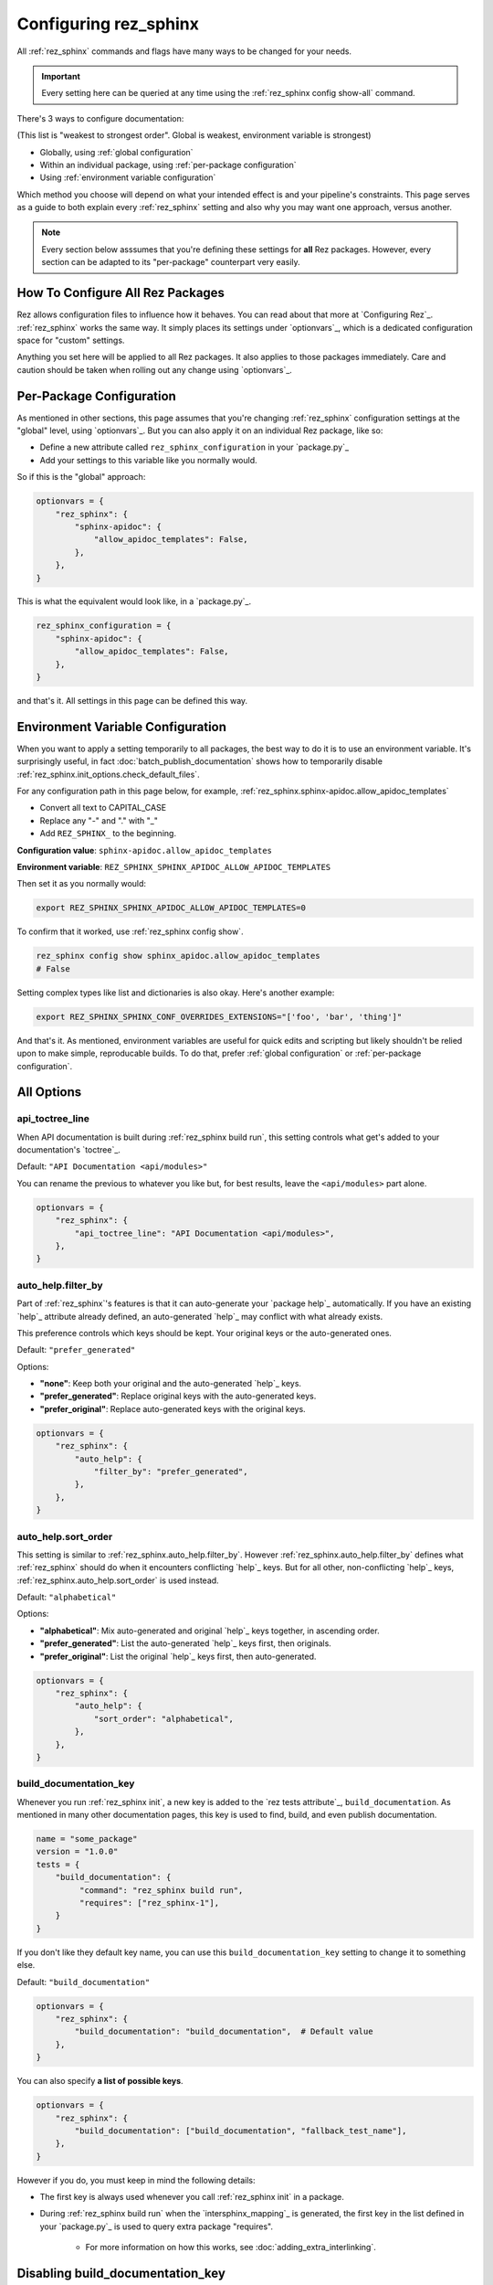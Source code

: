 ######################
Configuring rez_sphinx
######################

All :ref:`rez_sphinx` commands and flags have many ways to be changed for your
needs.

.. important::

   Every setting here can be queried at any time using the :ref:`rez_sphinx
   config show-all` command.

There's 3 ways to configure documentation:

(This list is "weakest to strongest order". Global is weakest, environment
variable is strongest)

- Globally, using :ref:`global configuration`
- Within an individual package, using :ref:`per-package configuration`
- Using :ref:`environment variable configuration`

Which method you choose will depend on what your intended effect is and your
pipeline's constraints. This page serves as a guide to both explain every
:ref:`rez_sphinx` setting and also why you may want one approach, versus
another.

.. note::

    Every section below asssumes that you're defining these settings for
    **all** Rez packages. However, every section can be adapted to its
    "per-package" counterpart very easily.


.. _global configuration:

*********************************
How To Configure All Rez Packages
*********************************

Rez allows configuration files to influence how it behaves. You can read about
that more at `Configuring Rez`_. :ref:`rez_sphinx` works the same way. It
simply places its settings under `optionvars`_, which is a dedicated
configuration space for "custom" settings.

Anything you set here will be applied to all Rez packages. It also applies
to those packages immediately. Care and caution should be taken when
rolling out any change using `optionvars`_.


.. _per-package configuration:

*************************
Per-Package Configuration
*************************

As mentioned in other sections, this page assumes that you're changing :ref:`rez_sphinx`
configuration settings at the "global" level, using `optionvars`_. But you can
also apply it on an individual Rez package, like so:

- Define a new attribute called ``rez_sphinx_configuration`` in your `package.py`_
- Add your settings to this variable like you normally would.


So if this is the "global" approach:

.. code-block:: python

    optionvars = {
        "rez_sphinx": {
            "sphinx-apidoc": {
                "allow_apidoc_templates": False,
            },
        },
    }


This is what the equivalent would look like, in a `package.py`_.

.. code-block:: python

    rez_sphinx_configuration = {
        "sphinx-apidoc": {
            "allow_apidoc_templates": False,
        },
    }

and that's it. All settings in this page can be defined this way.


.. _environment variable configuration:

**********************************
Environment Variable Configuration
**********************************

When you want to apply a setting temporarily to all packages, the best way to
do it is to use an environment variable. It's surprisingly useful, in fact
:doc:`batch_publish_documentation` shows how to temporarily disable
:ref:`rez_sphinx.init_options.check_default_files`.

For any configuration path in this page below, for example,
:ref:`rez_sphinx.sphinx-apidoc.allow_apidoc_templates`

- Convert all text to CAPITAL_CASE
- Replace any "-" and "." with "_"
- Add ``REZ_SPHINX_`` to the beginning.

**Configuration value**: ``sphinx-apidoc.allow_apidoc_templates``

**Environment variable**: ``REZ_SPHINX_SPHINX_APIDOC_ALLOW_APIDOC_TEMPLATES``

Then set it as you normally would:

.. code-block:: sh

    export REZ_SPHINX_SPHINX_APIDOC_ALLOW_APIDOC_TEMPLATES=0

To confirm that it worked, use :ref:`rez_sphinx config show`.

.. code-block:: sh

    rez_sphinx config show sphinx_apidoc.allow_apidoc_templates
    # False

Setting complex types like list and dictionaries is also okay. Here's another
example:

.. code-block:: sh

    export REZ_SPHINX_SPHINX_CONF_OVERRIDES_EXTENSIONS="['foo', 'bar', 'thing']"

And that's it. As mentioned, environment variables are useful for quick edits
and scripting but likely shouldn't be relied upon to make simple, reproducable
builds. To do that, prefer :ref:`global configuration` or :ref:`per-package
configuration`.


***********
All Options
***********

.. _rez_sphinx.api_toctree_line:

api_toctree_line
================

When API documentation is built during :ref:`rez_sphinx build run`, this
setting controls what get's added to your documentation's `toctree`_.

Default: ``"API Documentation <api/modules>"``

You can rename the previous to whatever you like but, for best results, leave
the ``<api/modules>`` part alone.

.. code-block:: python

   optionvars = {
       "rez_sphinx": {
           "api_toctree_line": "API Documentation <api/modules>",
       },
   }


.. _rez_sphinx.auto_help.filter_by:

auto_help.filter_by
===================

Part of :ref:`rez_sphinx`'s features is that it can auto-generate your `package
help`_ automatically. If you have an existing `help`_ attribute already
defined, an auto-generated `help`_ may conflict with what already exists.

This preference controls which keys should be kept. Your original keys or the
auto-generated ones.

Default: ``"prefer_generated"``

Options:

- **"none"**: Keep both your original and the auto-generated `help`_ keys.
- **"prefer_generated"**: Replace original keys with the auto-generated keys.
- **"prefer_original"**: Replace auto-generated keys with the original keys.


.. code-block:: python

    optionvars = {
        "rez_sphinx": {
            "auto_help": {
                "filter_by": "prefer_generated",
            },
        },
    }


.. _rez_sphinx.auto_help.sort_order:

auto_help.sort_order
====================

This setting is similar to :ref:`rez_sphinx.auto_help.filter_by`. However
:ref:`rez_sphinx.auto_help.filter_by` defines what :ref:`rez_sphinx` should do
when it encounters conflicting `help`_ keys. But for all other, non-conflicting
`help`_ keys, :ref:`rez_sphinx.auto_help.sort_order` is used instead.

Default: ``"alphabetical"``

Options:

- **"alphabetical"**: Mix auto-generated and original `help`_ keys together, in ascending order.
- **"prefer_generated"**: List the auto-generated `help`_ keys first, then originals.
- **"prefer_original"**: List the original `help`_ keys first, then auto-generated.

.. code-block:: python

    optionvars = {
        "rez_sphinx": {
            "auto_help": {
                "sort_order": "alphabetical",
            },
        },
    }


.. _rez_sphinx.build_documentation_key:

build_documentation_key
=======================

Whenever you run :ref:`rez_sphinx init`, a new key is added to the `rez tests
attribute`_, ``build_documentation``. As mentioned in many other documentation
pages, this key is used to find, build, and even publish documentation.

.. code-block:: python

    name = "some_package"
    version = "1.0.0"
    tests = {
        "build_documentation": {
             "command": "rez_sphinx build run",
             "requires": ["rez_sphinx-1"],
        }
    }

If you don't like they default key name, you can use this
``build_documentation_key`` setting to change it to something else.

Default: ``"build_documentation"``

.. code-block:: python

    optionvars = {
        "rez_sphinx": {
            "build_documentation": "build_documentation",  # Default value
        },
    }

You can also specify **a list of possible keys**.

.. code-block:: python

    optionvars = {
        "rez_sphinx": {
            "build_documentation": ["build_documentation", "fallback_test_name"],
        },
    }

However if you do, you must keep in mind the following details:

- The first key is always used whenever you call :ref:`rez_sphinx init` in a package.
- During :ref:`rez_sphinx build run` when the `intersphinx_mapping`_ is generated,
  the first key in the list defined in your `package.py`_ is used to query
  extra package "requires".

    - For more information on how this works, see :doc:`adding_extra_interlinking`.


.. _disabling build_documentation_key:

*********************************
Disabling build_documentation_key
*********************************

Some users may prefer to not touch source Rez package `tests`_ attribute at all.
To do that, simply define an empty ``"build_documentation_key"``.


.. code-block:: python

    optionvars = {
        "rez_sphinx": {
            "build_documentation": [],
        },
    }

The `tests`_ key in general is there as a convenience to the user and is
optional. However note that without a valid ``"build_documentation_key"``,
users won't be able to define documentation-only interlinking. See
:ref:`adding extra documentation interlinks` for details.


.. _rez_sphinx.documentation_root:

documentation_root
==================

When you run :ref:`rez_sphinx init`, we need a preferred folder name where the
initial documentation files will be placed into. This setting controls the name
of that folder.

Default: ``"documentation"``

.. code-block:: python

    optionvars = {
        "rez_sphinx": {
            "documentation_root": "documentation",
        },
    }


.. important::

   Several other places in :ref:`rez_sphinx` use this folder name while
   querying things about your documentation. But in general, :ref:`rez_sphinx`
   tries to not assume what the documentation is called, when it can.


.. _rez_sphinx.extra_requires:

extra_requires
==============

If you want to use `sphinx-rtd-theme`_ to make your documentation pretty, In
order for Rez to "see" it, you would need to add it to every Rez resolve where
you build documentation.  In practical terms, it means updating all of your Rez
packages to include a ``sphinx_rtd_theme`` package in the test ``requires``.

.. code-block:: python

    tests = {
        "build_documentation": {
            "command": "rez_sphinx build run",
            "requires": ["rez_sphinx-1+<2", "sphinx_rtd_theme-1+<2"],
        },
    }

And you'd have to do that everywhere that you build documentation, potentially
hundreds of places. Imagine needing to modify the version range one day in the
future, how much effort that would take!

``extra_requires`` gives you a better alternative. Add those "common" package
requirements there and any resolve including the ``rez_sphinx`` package will
bring them along, automatically.

Default: ``[]``

.. code-block:: python

    optionvars = {
        "rez_sphinx": {
            "extra_requires": [],  # <-- Your extra packages here
        },
    }

If you want to learn more how to use this to customize Sphinx themes, for
example, see :doc:`using_sphinx_rtd_theme` for details.


.. _rez_sphinx.init_options.check_default_files:

init_options.check_default_files
================================

In general, :ref:`rez_sphinx` tries to get out of the user's way and make
documentation as fast as possible.  The one exception to that is a pre-build
check during :ref:`rez_sphinx build run`.

If you have default files defined
(:ref:`rez_sphinx.init_options.default_files`), it's expected that you either
add handmade documentation to those files or delete the files completely.

If you don't, :ref:`rez_sphinx build run` fails to run.

This check may rub some users the wrong way but the intent is to ensure people
are using :ref:`rez_sphinx` to write quality documentation and checking their
work.  As very often, poor documentation is be worse than no documentation.

That said, if you really don't like this check, it can be disabled.

Default: ``True``

.. code-block:: python

    optionvars = {
        "rez_sphinx": {
            "init_options.check_default_files": True,
        },
    }

The other option for disabling the pre-build check is to remove all default
files. You can do that, using :ref:`rez_sphinx.init_options.default_files`.


.. _rez_sphinx.init_options.default_files:

.. _default file entries:

init_options.default_files
==========================

By default, `sphinx-quickstart`_ adds a `index.rst`_ when your project is first
generated. :ref:`rez_sphinx` does a little extra and adds a
``user_documentation.rst`` and ``developer_documentation.rst`` file.

This is for 2 reasons:

- To give people a good starting ground for documenting their work.
- To have something to check for, during :ref:`rez_sphinx build run`.

If the files are their default state, the build stops early unless
:ref:`rez_sphinx.init_options.check_default_files` is set to False.  It's a
small reminder to the user to not blindly make documentation but give it some
meaning too.

Changing both file contents will make the check pass. Deleting either or both
files also make the checks pass. If you like the feature but prefer to have
different default files, you can define them like so:

.. code-block:: python

    optionvars = {
        "rez_sphinx": {
            "init_options": {
                "default_files": [
                    {
                        "base_text": "Some default text",
                        "path": "inner_folder/developer_documentation",
                        "title": "Developer Documentation",
                    },
                    {
                        "base_text": "Another default file",
                        "path": "user_documentation",
                        "title": "User Documentation",
                    },
                ],
            }
        }
    }

If you want no files to be generated, define an empty list:


.. code-block:: python

    optionvars = {"rez_sphinx": {"init_options": {"default_files": []}}}


If you like the files but don't want the validation check, see
:ref:`rez_sphinx.init_options.check_default_files`.


Default Entry Options
=====================

Each entry in :ref:`rez_sphinx.init_options.default_files` has a set of options
you can tweak. Not every option will be explained here. For full
documentation, check out :class:`.Entry`. However we'll explain any options
here which are particularly important.


.. _check_pre_build:

check_pre_build
---------------

default: True

When you set :ref:`rez_sphinx.init_options.check_default_files` to False, you
tell :ref:`rez_sphinx build run` to not check any file for documentation and
build the documentation. What if you want to have one file be checked but not
another?  That's what :ref:`check_pre_build` is for.

.. code-block:: python

    optionvars = {
        "rez_sphinx": {
            "init_options": {
                "default_files": [
                    {
                        "base_text": "Some default text",
                        "check_pre_build": False,
                        "path": "inner_folder/developer_documentation",
                        "title": "Developer Documentation",
                    },
                    {
                        "base_text": "Another default file",
                        "check_pre_build": True,
                        "path": "user_documentation",
                        "title": "User Documentation",
                    },
                ],
            }
        }
    }

With the configuration above,
``{rez_package_root}/documentation/user_documentation.rst`` is required to have
documentation. However
``{rez_package_root}/documentation/developer_documentation.rst`` will not be
checked.

Again, for more explanation on your options, check out :class:`.Entry`.


.. _rez_sphinx.intersphinx_settings.package_link_map:

intersphinx_settings.package_link_map
=====================================

If you're trying to link your Rez package to another Rez package, but that
package cannot be editted (it could be a third-party PyPI package or
something), you can use this option to help :ref:`rez_sphinx build run` find
the documentation for that package.

.. code-block:: python

   optionvars = {
       "rez_sphinx": {
           "intersphinx_settings": {
               "package_link_map": {
                   "schema": "https://schema.readthedocs.io/en/latest",
               }
           }
       }
   }

The value, ``"https://schema.readthedocs.io/en/latest"``, must be the root
documentation which contains a `objects.inv`_ file. When building your
documentation, if a Rez package named ``schema`` is found but its `package.py`_
doesn't define the documentation properly,
``https://schema.readthedocs.io/en/latest`` is used as a fallback.


.. _rez_sphinx.sphinx-apidoc.allow_apidoc_templates:

sphinx-apidoc.allow_apidoc_templates
====================================

This is already covered in :ref:`rez_sphinx apidoc templates` but basically, in
Python 3+, there's an option to make the Sphinx's `toctree`_ look much cleaner.
If you prefer the default display, use this option to get it back:

.. code-block:: python

    optionvars = {
        "rez_sphinx": {
            "sphinx-apidoc": {
                "allow_apidoc_templates": False,
            },
        }
    }

As mentioned, `sphinx-apidoc`_ templates are a Python 3+ feature. Specifically
Sphinx 2.2+. Adding this setting in Python 2 does nothing.


.. _rez_sphinx.sphinx-apidoc.arguments:

sphinx-apidoc.arguments
=======================

Raw terminal arguments you can pass directly to `sphinx-apidoc`_. These
arguments get referenced and called during :ref:`rez_sphinx build run`, just
before `sphinx-build`_ gets called.

A common value for this is ``["--private"]``, if you want to also create API
documentation for "private" Python modules. See `sphinx-apidoc --private`_ for
details about that.

Default: ``[]``

.. code-block:: python

    optionvars = {
        "rez_sphinx": {
            "sphinx-apidoc": {
                "arguments": [],
            },
        },
    }


.. _rez_sphinx.sphinx-apidoc.enable_apidoc:

sphinx-apidoc.enable_apidoc
===========================

Just before documentation is built, :ref:`rez_sphinx build run` generates API
documentation .rst files based on the Python files for your package that it
could find.

If you don't want these .rst files to be generated (for example, you're writing
a Rez package of just hand-written documentation and doesn't contain Python
files), you can disable this option.

Default: ``True``

.. code-block:: python

    optionvars = {
        "rez_sphinx": {
            "sphinx-apidoc": {
                "enable_apidoc": True,
            },
        },
    }


.. _rez_sphinx.sphinx-quickstart:

.. _sphinx-quickstart customization:

sphinx-quickstart
=================

Like :ref:`rez_sphinx.sphinx-apidoc.arguments`, which allows you to pass
arguments directly to `sphinx-apidoc`_, this setting customizes the arguments
passed to ``sphinx-quickstart``.

An example for this would be to enable the `sphinx.ext.coverage`_ extension,
using ``["--ext-coverage"]``.

.. code-block:: python

    optionvars = {
        "rez_sphinx": {
            "sphinx-quickstart": ["--ext-coverage"],
        },
    }


.. _rez_sphinx.sphinx_conf_overrides:

sphinx_conf_overrides
=====================

This setting allows you to change in a `Sphinx conf.py`_. See `conf.py
customization` for a full list of the supported variables and what each of them do.

.. code-block:: python

    optionvars = {
        "rez_sphinx": {
            "sphinx_conf_overrides": {
                "add_module_names": False,  # Use short names in API documentation
            }
        }
    }


.. _rez_sphinx.sphinx_conf_overrides.add_module_names:

sphinx_conf_overrides.add_module_names
======================================

When you document with `Sphinx`_ it prefers to render API function names with
the full namespace, like this:

``some_package_root.inner_folder.another_folder.core.you.get.the.point.my_function``

Versus just:

``my_function``

This option is controlled with `add_module_names`_, which you can set directly
on your `Sphinx conf.py`_.

However in the interest of making documentation pretty by default,
:ref:`rez_sphinx build run` sets this to ``False`` by default.

If you don't like this decision, use this setting to revert it:

.. code-block:: python

    optionvars = {
        "rez_sphinx": {
            "sphinx_conf_overrides": {
                "add_module_names": False,  # Set this to True to get old behavior back
            }
        }
    }


.. _rez_sphinx.sphinx_conf_overrides.master_doc:

sphinx_conf_overrides.master_doc
================================

When you open documentation in `Sphinx`_, one .rst file must serve as the
"starting point" that all other documentation is based on. In web terms, you
might call this the "landing page".

While well intentioned, this setting causes problems when `Sphinx`_ and its
extensions `disagree on what the master_doc name should be called
<https://github.com/readthedocs/readthedocs.org/issues/2569>`_. To make
:ref:`rez_sphinx` more bullet-proof, the name is set for you by default so you
don't get burned by this issue by accident later.


Default: ``"index"``

.. code-block:: python

    optionvars = {
        "rez_sphinx": {
            "sphinx_conf_overrides": {
                "master_doc": "index",
            }
        }
    }
